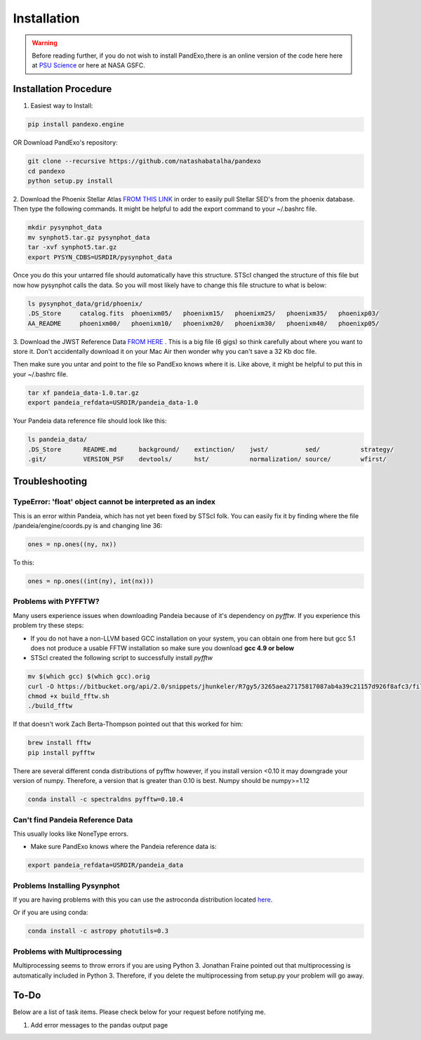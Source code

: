Installation
==============
.. warning::
    Before reading further, if you do not wish to install PandExo,\
    there is an online version of the code here here at \
    `PSU Science <http://pandexo.science.psu.edu:1111>`_ or here at NASA GSFC. 

Installation Procedure 
----------------------

1. Easiest way to Install: 

.. code-block:: bash
    
    pip install pandexo.engine

OR Download PandExo's repository: 

.. code-block:: bash

    git clone --recursive https://github.com/natashabatalha/pandexo
    cd pandexo
    python setup.py install

2. Download the Phoenix Stellar Atlas `FROM THIS LINK <ftp://ftp.stsci.edu/cdbs/tarfiles/synphot5.tar.gz>`_
in order to easily pull Stellar SED's from the phoenix database. Then type the following commands. 
It might be helpful to add the export command to your ~/.bashrc file. 

.. code-block:: bash

    mkdir pysynphot_data
    mv synphot5.tar.gz pysynphot_data
    tar -xvf synphot5.tar.gz
    export PYSYN_CDBS=USRDIR/pysynphot_data

Once you do this your untarred file should automatically have this structure. STScI changed the structure of 
this file but now how pysynphot calls the data. So you will most likely have to change this file structure to what
is below: 

.. code-block:: bash

    ls pysynphot_data/grid/phoenix/
    .DS_Store     catalog.fits  phoenixm05/   phoenixm15/   phoenixm25/   phoenixm35/   phoenixp03/   
    AA_README     phoenixm00/   phoenixm10/   phoenixm20/   phoenixm30/   phoenixm40/   phoenixp05/

3. Download the JWST Reference Data `FROM HERE <http://ssb.stsci.edu/pandeia/engine/1.0/pandeia_data-1.0.tar.gz>`_ . 
This is a big file (6 gigs) so think carefully about where you want to store it. Don't accidentally download 
it on your Mac Air then wonder why you can't save a 32 Kb doc file. 

Then make sure you untar and point to the file so PandExo knows where it is. Like above, it might 
be helpful to put this in your ~/.bashrc file. 

.. code-block:: bash

    tar xf pandeia_data-1.0.tar.gz 
    export pandeia_refdata=USRDIR/pandeia_data-1.0

Your Pandeia data reference file should look like this: 

.. code-block:: bash 

    ls pandeia_data/
    .DS_Store      README.md      background/    extinction/    jwst/          sed/           strategy/      
    .git/          VERSION_PSF    devtools/      hst/           normalization/ source/        wfirst/ 
    
Troubleshooting
---------------
TypeError: 'float' object cannot be interpreted as an index
```````````````````````````````````````````````````````````
This is an error within Pandeia, which has not yet been fixed by STScI folk. You can easily fix it by finding where the file /pandeia/engine/coords.py is and changing line 36:

.. code-block:: python 
   
    ones = np.ones((ny, nx))

To this: 

.. code-block:: python

    ones = np.ones((int(ny), int(nx)))

Problems with PYFFTW?
`````````````````````
Many users experience issues when downloading Pandeia because of it's dependency \
on `pyfftw`. If you experience this problem try these steps:

- If you do not have a non-LLVM based GCC installation on your system, you can obtain one from here but gcc 5.1 does not produce a usable FFTW installation so make sure you download **gcc 4.9 or below**

- STScI created the following script to successfully install `pyfftw`

.. code-block:: bash

    mv $(which gcc) $(which gcc).orig
    curl -O https://bitbucket.org/api/2.0/snippets/jhunkeler/R7gy5/3265aea27175817087ab4a39c21157d926f8afc3/files/build_fftw.sh
    chmod +x build_fftw.sh
    ./build_fftw

If that doesn't work Zach Berta-Thompson pointed out that this worked for him: 

.. code-block:: bash 

    brew install fftw
    pip install pyfftw

There are several different conda distributions of pyfftw however, if 
you install version <0.10 it may downgrade 
your version of numpy. Therefore, a version that is greater than 0.10 is best. Numpy should be 
numpy>=1.12 

.. code-block:: bash 

    conda install -c spectraldns pyfftw=0.10.4 

Can't find Pandeia Reference Data
`````````````````````````````````
This usually looks like NoneType errors. 

- Make sure PandExo knows where the Pandeia reference data is: 

.. code-block:: bash

    export pandeia_refdata=USRDIR/pandeia_data
    
Problems Installing Pysynphot
`````````````````````````````

If you are having problems with this 
you can use the astroconda distribution located `here <http://astroconda.readthedocs.io/en/latest/installation.html#install-astroconda>`_. 

Or if you are using conda: 

.. code-block:: bash

    conda install -c astropy photutils=0.3

Problems with Multiprocessing
`````````````````````````````

Multiprocessing seems to throw errors if you are using Python 3. Jonathan Fraine pointed out that 
multiprocessing is automatically included in Python 3. Therefore, if you delete the multiprocessing from 
setup.py your problem will go away. 

To-Do
-----

Below are a list of task items. Please check below for your request before notifying me. 

1. Add error messages to the pandas output page 
